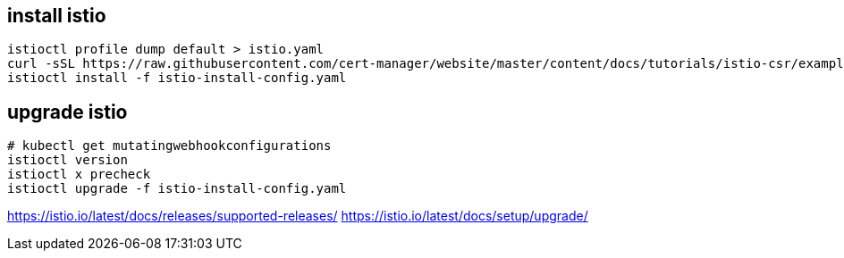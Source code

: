 
== install istio
----
istioctl profile dump default > istio.yaml
curl -sSL https://raw.githubusercontent.com/cert-manager/website/master/content/docs/tutorials/istio-csr/example/istio-config-getting-started.yaml > istio-install-config.yaml
istioctl install -f istio-install-config.yaml
----

[#_upgrade]
== upgrade istio
----
# kubectl get mutatingwebhookconfigurations
istioctl version
istioctl x precheck
istioctl upgrade -f istio-install-config.yaml
----

https://istio.io/latest/docs/releases/supported-releases/
https://istio.io/latest/docs/setup/upgrade/

